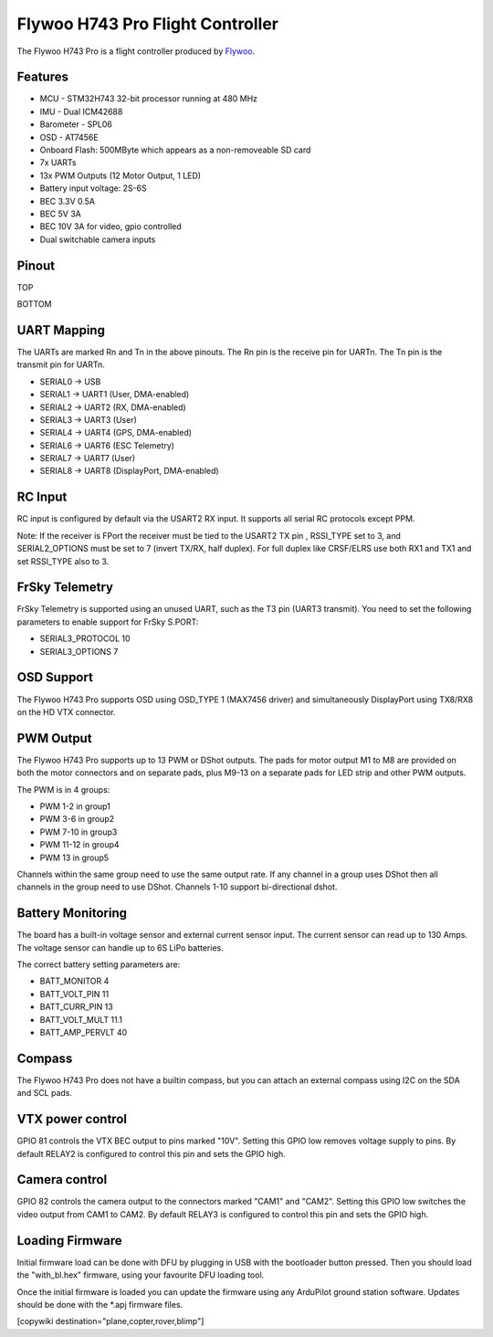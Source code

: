 
Flywoo H743 Pro Flight Controller
=================================

The Flywoo H743 Pro is a flight controller produced by `Flywoo <https://www.flywoo.net/>`_.

Features
--------


* MCU - STM32H743 32-bit processor running at 480 MHz
* IMU - Dual ICM42688
* Barometer - SPL06
* OSD - AT7456E
* Onboard Flash: 500MByte which appears as a non-removeable SD card
* 7x UARTs
* 13x PWM Outputs (12 Motor Output, 1 LED)
* Battery input voltage: 2S-6S
* BEC 3.3V 0.5A
* BEC 5V 3A
* BEC 10V 3A for video, gpio controlled
* Dual switchable camera inputs

Pinout
------

TOP

.. image:: ../../../images/flywoo-h743-top.png
    :target: ../_images/flywoo-h743-top.png


BOTTOM

.. image:: ../../../images/flywoo-h743-bottom.png
    :target: ../_images/flywoo-h743-bottom.png

UART Mapping
------------

The UARTs are marked Rn and Tn in the above pinouts. The Rn pin is the
receive pin for UARTn. The Tn pin is the transmit pin for UARTn.


* SERIAL0 -> USB
* SERIAL1 -> UART1 (User, DMA-enabled)
* SERIAL2 -> UART2 (RX, DMA-enabled)
* SERIAL3 -> UART3 (User)
* SERIAL4 -> UART4 (GPS, DMA-enabled)
* SERIAL6 -> UART6 (ESC Telemetry)
* SERIAL7 -> UART7 (User)
* SERIAL8 -> UART8 (DisplayPort, DMA-enabled)

RC Input
--------

RC input is configured by default via the USART2 RX input. It supports all serial RC protocols except PPM.

Note: If the receiver is FPort the receiver must be tied to the USART2 TX pin , RSSI_TYPE set to 3,
and SERIAL2_OPTIONS must be set to 7 (invert TX/RX, half duplex). For full duplex like CRSF/ELRS use both
RX1 and TX1 and set RSSI_TYPE also to 3.

FrSky Telemetry
---------------

FrSky Telemetry is supported using an unused UART, such as the T3 pin (UART3 transmit).
You need to set the following parameters to enable support for FrSky S.PORT:


* SERIAL3_PROTOCOL 10
* SERIAL3_OPTIONS 7

OSD Support
-----------

The Flywoo H743 Pro supports OSD using OSD_TYPE 1 (MAX7456 driver) and simultaneously DisplayPort using TX8/RX8 on the HD VTX connector.

PWM Output
----------

The Flywoo H743 Pro supports up to 13 PWM or DShot outputs. The pads for motor output
M1 to M8 are provided on both the motor connectors and on separate pads, plus
M9-13 on a separate pads for LED strip and other PWM outputs.

The PWM is in 4 groups:


* PWM 1-2   in group1
* PWM 3-6   in group2
* PWM 7-10  in group3
* PWM 11-12 in group4
* PWM 13    in group5

Channels within the same group need to use the same output rate. If
any channel in a group uses DShot then all channels in the group need
to use DShot. Channels 1-10 support bi-directional dshot.

Battery Monitoring
------------------

The board has a built-in voltage sensor and external current sensor input. The current
sensor can read up to 130 Amps. The voltage sensor can handle up to 6S
LiPo batteries.

The correct battery setting parameters are:


* BATT_MONITOR 4
* BATT_VOLT_PIN 11
* BATT_CURR_PIN 13
* BATT_VOLT_MULT 11.1
* BATT_AMP_PERVLT 40

Compass
-------

The Flywoo H743 Pro does not have a builtin compass, but you can attach an external compass using I2C on the SDA and SCL pads.

VTX power control
-----------------

GPIO 81 controls the VTX BEC output to pins marked "10V". Setting this GPIO low removes voltage supply to pins.
By default RELAY2 is configured to control this pin and sets the GPIO high.

Camera control
--------------

GPIO 82 controls the camera output to the connectors marked "CAM1" and "CAM2". Setting this GPIO low switches the video output from CAM1 to CAM2. By default RELAY3 is configured to control this pin and sets the GPIO high.

Loading Firmware
----------------

Initial firmware load can be done with DFU by plugging in USB with the
bootloader button pressed. Then you should load the "with_bl.hex"
firmware, using your favourite DFU loading tool.

Once the initial firmware is loaded you can update the firmware using
any ArduPilot ground station software. Updates should be done with the
\*.apj firmware files.

[copywiki destination="plane,copter,rover,blimp"]
